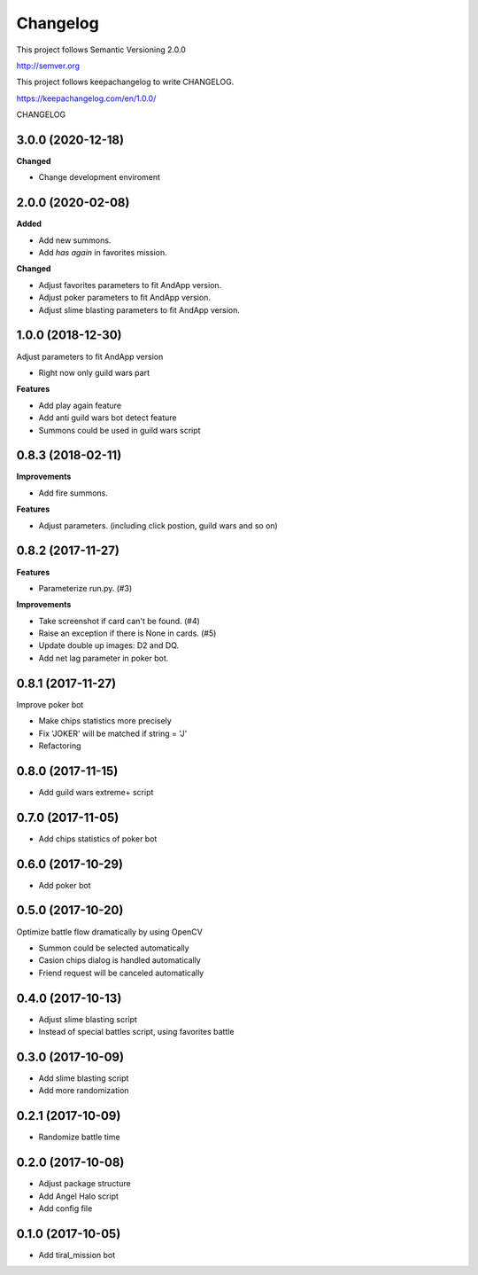 Changelog
=========

This project follows Semantic Versioning 2.0.0

http://semver.org

This project follows keepachangelog to write CHANGELOG.

https://keepachangelog.com/en/1.0.0/


CHANGELOG

3.0.0 (2020-12-18)
------------------

**Changed**

* Change development enviroment

2.0.0 (2020-02-08)
------------------

**Added**

* Add new summons.
* Add `has again` in favorites mission.

**Changed**

* Adjust favorites parameters to fit AndApp version.
* Adjust poker parameters to fit AndApp version.
* Adjust slime blasting parameters to fit AndApp version.

1.0.0 (2018-12-30)
------------------
Adjust parameters to fit AndApp version

* Right now only guild wars part

**Features**

* Add play again feature
* Add anti guild wars bot detect feature
* Summons could be used in guild wars script

0.8.3 (2018-02-11)
------------------
**Improvements**

* Add fire summons.

**Features**

* Adjust parameters. (including click postion, guild wars and so on)

0.8.2 (2017-11-27)
------------------
**Features**

* Parameterize run.py. (#3)

**Improvements**

* Take screenshot if card can't be found. (#4)
* Raise an exception if there is None in cards. (#5)
* Update double up images: D2 and DQ.
* Add net lag parameter in poker bot.

0.8.1 (2017-11-27)
------------------
Improve poker bot

* Make chips statistics more precisely
* Fix 'JOKER' will be matched if string = 'J'
* Refactoring

0.8.0 (2017-11-15)
------------------
* Add guild wars extreme+ script

0.7.0 (2017-11-05)
------------------
* Add chips statistics of poker bot

0.6.0 (2017-10-29)
------------------
* Add poker bot

0.5.0 (2017-10-20)
------------------
Optimize battle flow dramatically by using OpenCV

* Summon could be selected automatically
* Casion chips dialog is handled automatically
* Friend request will be canceled automatically

0.4.0 (2017-10-13)
------------------
* Adjust slime blasting script
* Instead of special battles script, using favorites battle

0.3.0 (2017-10-09)
------------------
* Add slime blasting script
* Add more randomization

0.2.1 (2017-10-09)
------------------
* Randomize battle time

0.2.0 (2017-10-08)
------------------
* Adjust package structure 
* Add Angel Halo script
* Add config file

0.1.0 (2017-10-05)
------------------
* Add tiral_mission bot
